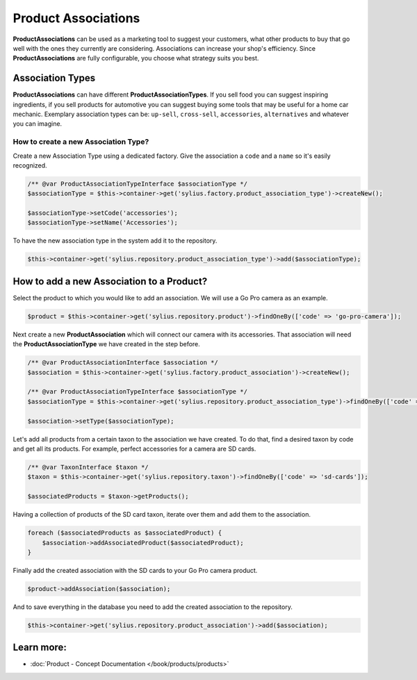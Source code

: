 .. index::
   single: Product Associations

Product Associations
====================

**ProductAssociations** can be used as a marketing tool to suggest your customers, what other products to buy that go well with
the ones they currently are considering.
Associations can increase your shop's efficiency. Since **ProductAssociations** are fully configurable, you choose what strategy
suits you best.

Association Types
-----------------

**ProductAssociations** can have different **ProductAssociationTypes**. If you sell food you can suggest inspiring ingredients, if you sell products
for automotive you can suggest buying some tools that may be useful for a home car mechanic.
Exemplary association types can be: ``up-sell``, ``cross-sell``, ``accessories``, ``alternatives`` and whatever you can imagine.

How to create a new Association Type?
~~~~~~~~~~~~~~~~~~~~~~~~~~~~~~~~~~~~~

Create a new Association Type using a dedicated factory. Give the association a ``code`` and a ``name`` so it's easily recognized.

.. code-block:: php

    /** @var ProductAssociationTypeInterface $associationType */
    $associationType = $this->container->get('sylius.factory.product_association_type')->createNew();

    $associationType->setCode('accessories');
    $associationType->setName('Accessories');

To have the new association type in the system add it to the repository.

.. code-block:: php

    $this->container->get('sylius.repository.product_association_type')->add($associationType);

How to add a new Association to a Product?
------------------------------------------

Select the product to which you would like to add an association. We will use a Go Pro camera as an example.

.. code-block:: php

    $product = $this->container->get('sylius.repository.product')->findOneBy(['code' => 'go-pro-camera']);

Next create a new **ProductAssociation** which will connect our camera with its accessories.
That association will need the **ProductAssociationType** we have created in the step before.

.. code-block:: php

    /** @var ProductAssociationInterface $association */
    $association = $this->container->get('sylius.factory.product_association')->createNew();

    /** @var ProductAssociationTypeInterface $associationType */
    $associationType = $this->container->get('sylius.repository.product_association_type')->findOneBy(['code' => 'accessories']);

    $association->setType($associationType);

Let's add all products from a certain taxon to the association we have created.
To do that, find a desired taxon by code and get all its products. For example, perfect accessories for a camera are SD cards.

.. code-block:: php

    /** @var TaxonInterface $taxon */
    $taxon = $this->container->get('sylius.repository.taxon')->findOneBy(['code' => 'sd-cards']);

    $associatedProducts = $taxon->getProducts();

Having a collection of products of the SD card taxon, iterate over them and add them to the association.

.. code-block:: php

    foreach ($associatedProducts as $associatedProduct) {
        $association->addAssociatedProduct($associatedProduct);
    }

Finally add the created association with the SD cards to your Go Pro camera product.

.. code-block:: php

    $product->addAssociation($association);

And to save everything in the database you need to add the created association to the repository.

.. code-block:: php

    $this->container->get('sylius.repository.product_association')->add($association);

Learn more:
-----------

* :doc:`Product - Concept Documentation </book/products/products>`
